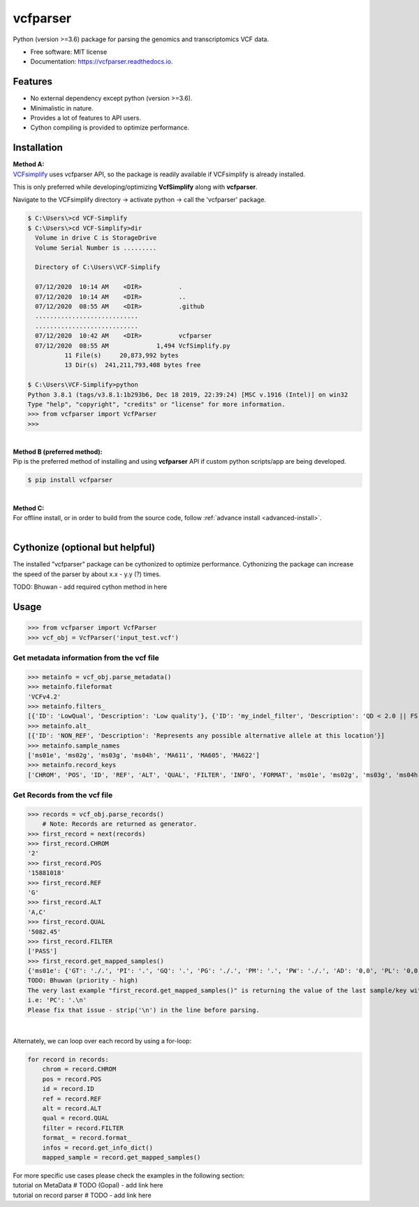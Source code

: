 =========
vcfparser
=========

.. role:: raw-html(raw)
    :format: html

.. image:: https://img.shields.io/pypi/v/vcfparser.svg
        :target: https://pypi.python.org/pypi/vcfparser

.. image:: https://img.shields.io/travis/everestial/vcfparser.svg
        :target: https://travis-ci.org/everestial/vcfparser

.. image:: https://readthedocs.org/projects/vcfparser/badge/?version=latest
        :target: https://vcfparser.readthedocs.io/en/latest/?badge=latest
        :alt: Documentation Status


Python (version >=3.6) package for parsing the genomics and transcriptomics VCF data.


* Free software: MIT license
* Documentation: https://vcfparser.readthedocs.io.


Features
--------
- No external dependency except python (version >=3.6).
- Minimalistic in nature.
- Provides a lot of features to API users.
- Cython compiling is provided to optimize performance.


Installation
------------

| **Method A:**
| `VCFsimplify <https://github.com/everestial/VCF-Simplify>`_ uses vcfparser API, so the package is readily available if VCFsimplify is already installed.
This is only preferred while developing/optimizing **VcfSimplify** along with **vcfparser**.

Navigate to the VCFsimplify directory -> 
activate python -> 
call the 'vcfparser' package.

.. code-block:: console

    $ C:\Users\>cd VCF-Simplify
    $ C:\Users\>cd VCF-Simplify>dir
      Volume in drive C is StorageDrive
      Volume Serial Number is .........

      Directory of C:\Users\VCF-Simplify

      07/12/2020  10:14 AM    <DIR>          .
      07/12/2020  10:14 AM    <DIR>          ..
      07/12/2020  08:55 AM    <DIR>          .github
      ............................
      ............................
      07/12/2020  10:42 AM    <DIR>          vcfparser
      07/12/2020  08:55 AM             1,494 VcfSimplify.py
              11 File(s)     20,873,992 bytes
              13 Dir(s)  241,211,793,408 bytes free
    
    $ C:\Users\VCF-Simplify>python
    Python 3.8.1 (tags/v3.8.1:1b293b6, Dec 18 2019, 22:39:24) [MSC v.1916 (Intel)] on win32
    Type "help", "copyright", "credits" or "license" for more information.
    >>> from vcfparser import VcfParser
    >>>

|
| **Method B (preferred method):** 
| Pip is the preferred method of installing and using **vcfparser** API if custom python scripts/app are being developed.

.. code-block:: console

    $ pip install vcfparser

|
| **Method C:**
| For offline install, or in order to build from the source code, follow :ref:`advance install <advanced-install>`.

|
Cythonize (optional but helpful)
--------------------------------
The installed "vcfparser" package can be cythonized to optimize performance.
Cythonizing the package can increase the speed of the parser by about x.x - y.y (?) times. 

TODO: Bhuwan - add required cython method in here



Usage
-----

>>> from vcfparser import VcfParser
>>> vcf_obj = VcfParser('input_test.vcf')

Get metadata information from the vcf file
^^^^^^^^^^^^^^^^^^^^^^^^^^^^^^^^^^^^^^^

>>> metainfo = vcf_obj.parse_metadata()
>>> metainfo.fileformat
'VCFv4.2'
>>> metainfo.filters_
[{'ID': 'LowQual', 'Description': 'Low quality'}, {'ID': 'my_indel_filter', 'Description': 'QD < 2.0 || FS > 200.0 || ReadPosRankSum < -20.0'}, {'ID': 'my_snp_filter', 'Description': 'QD < 2.0 || FS > 60.0 || MQ < 40.0 || MQRankSum < -12.5 || ReadPosRankSum < -8.0'}]
>>> metainfo.alt_
[{'ID': 'NON_REF', 'Description': 'Represents any possible alternative allele at this location'}]
>>> metainfo.sample_names
['ms01e', 'ms02g', 'ms03g', 'ms04h', 'MA611', 'MA605', 'MA622']
>>> metainfo.record_keys
['CHROM', 'POS', 'ID', 'REF', 'ALT', 'QUAL', 'FILTER', 'INFO', 'FORMAT', 'ms01e', 'ms02g', 'ms03g', 'ms04h', 'MA611', 'MA605', 'MA622']


Get Records from the vcf file
^^^^^^^^^^^^^^^^^^^^^^^^^
>>> records = vcf_obj.parse_records() 
    # Note: Records are returned as generator. 
>>> first_record = next(records)
>>> first_record.CHROM
'2'
>>> first_record.POS
'15881018'
>>> first_record.REF
'G'
>>> first_record.ALT
'A,C'
>>> first_record.QUAL
'5082.45'
>>> first_record.FILTER
['PASS']
>>> first_record.get_mapped_samples()
{'ms01e': {'GT': './.', 'PI': '.', 'GQ': '.', 'PG': './.', 'PM': '.', 'PW': './.', 'AD': '0,0', 'PL': '0,0,0,.,.,.', 'DP': '0', 'PB': '.', 'PC': '.'}, 'ms02g': {'GT': './.', 'PI': '.', 'GQ': '.', 'PG': './.', 'PM': '.', 'PW': './.', 'AD': '0,0', 'PL': '0,0,0,.,.,.', 'DP': '0', 'PB': '.', 'PC': '.'}, 'ms03g': {'GT': './.', 'PI': '.', 'GQ': '.', 'PG': './.', 'PM': '.', 'PW': './.', 'AD': '0,0', 'PL': '0,0,0,.,.,.', 'DP': '0', 'PB': '.', 'PC': '.'}, 'ms04h': {'GT': '1/1', 'PI': '.', 'GQ': '6', 'PG': '1/1', 'PM': '.', 'PW': '1/1', 'AD': '0,2', 'PL': '49,6,0,.,.,.', 'DP': '2', 'PB': '.', 'PC': '.'}, 'MA611': {'GT': '0/0', 'PI': '.', 'GQ': '78', 'PG': '0/0', 'PM': '.', 'PW': '0/0', 'AD': '29,0,0', 'PL': '0,78,1170,78,1170,1170', 'DP': '29', 'PB': '.', 'PC': '.'}, 'MA605': {'GT': '0/0', 'PI': '.', 'GQ': '9', 'PG': '0/0', 'PM': '.', 'PW': '0/0', 'AD': '3,0,0', 'PL': '0,9,112,9,112,112', 'DP': '3', 'PB': '.', 'PC': '.'}, 'MA622': {'GT': '0/0', 'PI': '.', 'GQ': '99', 'PG': '0/0', 'PM': '.', 'PW': '0/0', 'AD': '40,0,0', 'PL': '0,105,1575,105,1575,1575', 'DP': '40', 'PB': '.', 'PC': '.\n'}}
TODO: Bhuwan (priority - high)
The very last example "first_record.get_mapped_samples()" is returning the value of the last sample/key with "\n". 
i.e: 'PC': '.\n'
Please fix that issue - strip('\n') in the line before parsing. 

|
Alternately, we can loop over each record by using a for-loop:

.. code-block:: bash

    for record in records:
        chrom = record.CHROM
        pos = record.POS
        id = record.ID
        ref = record.REF
        alt = record.ALT
        qual = record.QUAL
        filter = record.FILTER
        format_ = record.format_
        infos = record.get_info_dict()
        mapped_sample = record.get_mapped_samples()

| For more specific use cases please check the examples in the following section:
| tutorial on MetaData # TODO (Gopal) - add link here
| tutorial on record parser # TODO - add link here 